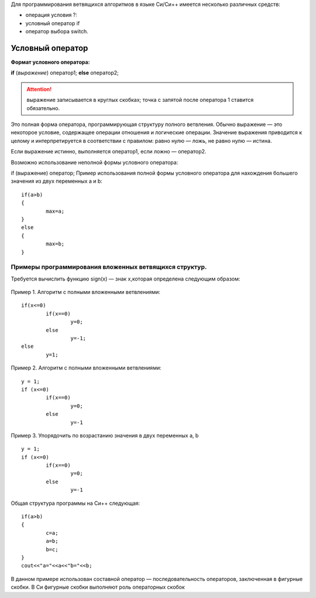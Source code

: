 Для программирования ветвящихся алгоритмов в языке Си/Си++ имеется несколько различных средств:

* операция условия ?:
* условный оператор if 
* оператор выбора switch.

Условный оператор
-----------------

**Формат условного оператора:**

**if** (*выражение*) оператор1; **else** оператор2;

.. attention ::  выражение записывается в круглых скобках; точка с запятой после оператора 1 ставится обязательно.

Это полная форма оператора, программирующая структуру пол­ного ветвления. Обычно выражение — это некоторое условие, со­держащее операции отношения и логические операции. Значение выражения приводится к целому и интерпретируется в соответ­ствии с правилом: равно нулю — ложь, не равно нулю — истина.

Если выражение истинно, выполняется оператор1, если ложно — оператор2.

Возможно использование неполной формы условного опера­тора:

if (выражение) оператор;
Пример использования полной формы условного операто­ра для нахождения большего значения из двух переменных а и b:

::

	if(a>b) 
	{
		max=a; 
	}
	else 
	{
		max=b;
	}	

Примеры программирования вложенных ветвящихся структур. 
~~~~~~~~~~~~~~~~~~~~~~~~~~~~~~~~~~~~~~~~~~~~~~~~~~~~~~~

Требуется вычислить функцию sign(x) — знак х,которая определена следующим образом:

.. figure:: cpp_04_sign.png
       :scale: 100 %
       :align: center
       :alt: asda
       
Пример 1. Алгоритм с полными вложенными ветвлениями:

.. figure:: cpp_04_01.png
       :scale: 100 %
       :align: center
       :alt: asda

::

	if(х<=0)
		if(x==0)
			y=0;
		else
			у=-1;
	else
		у=1;

Пример 2. Алгоритм с полными вложенными ветвлениями:

.. figure:: cpp_04_02.png
       :scale: 100 %
       :align: center
       :alt: asda

::

	y = 1;
	if (x<=0)
		if(x==0)
			y=0;
		else
			y=-1

Пример 3. Упорядочить по возрастанию значения в двух пере­менных а, b

.. figure:: cpp_04_03.png
       :scale: 100 %
       :align: center
       :alt: asda

::

	y = 1;
	if (x<=0)
		if(x==0)
			y=0;
		else
			y=-1

Общая структура программы на Си++ следующая:

::

	if(a>b)
	{
		с=а;
		a=b;
		b=c;
	}
	cout<<"a="<<a<<"b="<<b;

В данном примере использован составной оператор — последо­вательность операторов, заключенная в фигурные скобки. В Си фигурные скобки выполняют роль операторных скобок


